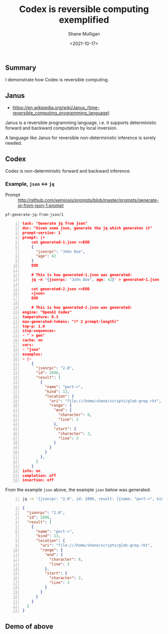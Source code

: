 #+LATEX_HEADER: \usepackage[margin=0.5in]{geometry}
#+OPTIONS: toc:nil

#+HUGO_BASE_DIR: /home/shane/var/smulliga/source/git/semiosis/semiosis-hugo
#+HUGO_SECTION: ./posts

#+TITLE: Codex is reversible computing exemplified
#+DATE: <2021-10-17>
#+AUTHOR: Shane Mulligan
#+KEYWORDS: openai codex

** Summary
I demonstrate how Codex is reversible computing.

** Janus
- https://en.wikipedia.org/wiki/Janus_(time-reversible_computing_programming_language)

Janus is a reversible programming language,
i.e. it supports deterministic forward and
backward computation by local inversion.

A language like Janus for reversible non-deterministic inference is sorely needed.

** Codex
Codex is non-deterministic forward and
backward inference.

*** Example, =json= <-> =jq=

+ Prompt :: http://github.com/semiosis/prompts/blob/master/prompts/generate-jq-from-json-1.prompt

=pf-generate-jq-from-json/1=

#+BEGIN_SRC json -n :async :results verbatim code
  task: "Generate jq from json"
  doc: "Given some json, generate the jq which generates it"
  prompt-version: 1
  prompt: |+
      cat generated-1.json <<EOD
      {
        "jsonrpc": "John Doe",
        "age": 42
      }
      EOD
  
      # This is how generated-1.json was generated:
      jq -n '{jsonrpc: "John Doe", age: 42}' > generated-1.json
  
      cat generated-2.json <<EOD
      <json>
      EOD
  
      # This is how generated-2.json was generated:
  engine: "OpenAI Codex"
  temperature: 0.3
  max-generated-tokens: "(* 2 prompt-length)"
  top-p: 1.0
  stop-sequences:
  - " > gen"
  cache: on
  vars:
  - "json"
  examples:
  - |-
      {
        "jsonrpc": "2.0",
        "id": 2896,
        "result": [
          {
            "name": "port->",
            "kind": 13,
            "location": {
              "uri": "file:///home/shane/scripts/glob-grep.rkt",
              "range": {
                "end": {
                  "character": 8,
                  "line": 3
                },
                "start": {
                  "character": 2,
                  "line": 3
                }
              }
            }
          },
        ]
      }
  info: on
  completion: off
  insertion: off
#+END_SRC

From the example =json= above, the example =json= below was generated.

#+BEGIN_SRC bash -n :i bash :async :results verbatim code
  jq -n '{jsonrpc: "2.0", id: 2896, result: [{name: "port->", kind: 13, location: {uri: "file:///home/shane/scripts/glob-grep.rkt", range: {end: {character: 8, line: 3}, start: {character: 2, line: 3}}}}]}' | v
#+END_SRC

#+BEGIN_SRC json -n :async :results verbatim code
  {
    "jsonrpc": "2.0",
    "id": 2896,
    "result": [
      {
        "name": "port->",
        "kind": 13,
        "location": {
          "uri": "file:///home/shane/scripts/glob-grep.rkt",
          "range": {
            "end": {
              "character": 8,
              "line": 3
            },
            "start": {
              "character": 2,
              "line": 3
            }
          }
        }
      }
    ]
  }
#+END_SRC

** Demo of above
#+BEGIN_EXPORT html
<!-- Play on asciinema.com -->
<!-- <a title="asciinema recording" href="https://asciinema.org/a/JzeWyo2hOyKtdDqgfzpAXz0G9" target="_blank"><img alt="asciinema recording" src="https://asciinema.org/a/JzeWyo2hOyKtdDqgfzpAXz0G9.svg" /></a> -->
<!-- Play on the blog -->
<script src="https://asciinema.org/a/JzeWyo2hOyKtdDqgfzpAXz0G9.js" id="asciicast-JzeWyo2hOyKtdDqgfzpAXz0G9" async></script>
#+END_EXPORT